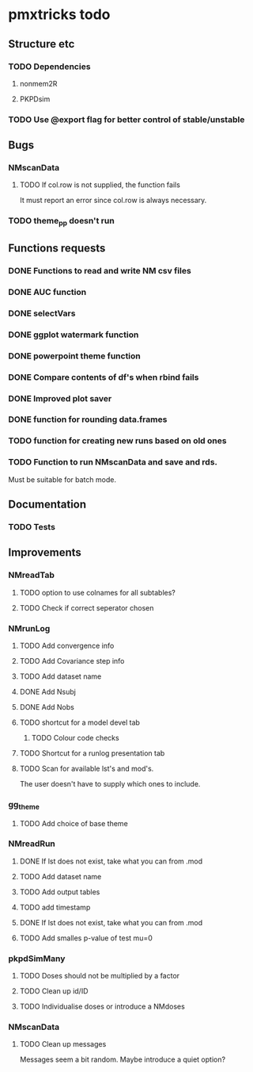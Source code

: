 * pmxtricks todo
** Structure etc
*** TODO Dependencies
**** nonmem2R
**** PKPDsim
*** TODO Use @export flag for better control of stable/unstable
** Bugs
*** NMscanData
**** TODO If col.row is not supplied, the function fails
It must report an error since col.row is always necessary.
*** TODO theme_pp doesn't run
** Functions requests
*** DONE Functions to read and write NM csv files
    CLOSED: [2018-12-12 Wed 19:27]
*** DONE AUC function
    CLOSED: [2018-12-16 Sun 23:06]
*** DONE selectVars
    CLOSED: [2018-12-12 Wed 19:42]
*** DONE ggplot watermark function
    CLOSED: [2018-12-12 Wed 19:42]
*** DONE powerpoint theme function
    CLOSED: [2018-12-12 Wed 23:05]
*** DONE Compare contents of df's when rbind fails
    CLOSED: [2018-12-16 Sun 23:06]
*** DONE Improved plot saver
    CLOSED: [2018-12-16 Sun 23:06]
*** DONE function for rounding data.frames
    CLOSED: [2019-01-10 Thu 15:06]
*** TODO function for creating new runs based on old ones
*** TODO Function to run NMscanData and save and rds. 
Must be suitable for batch mode.
** Documentation
*** TODO Tests
** Improvements
*** NMreadTab
**** TODO option to use colnames for all subtables?
**** TODO Check if correct seperator chosen
*** NMrunLog
**** TODO Add convergence info
**** TODO Add Covariance step info
**** TODO Add dataset name
**** DONE Add Nsubj
     CLOSED: [2019-01-15 Tue 13:43]
**** DONE Add Nobs
     CLOSED: [2019-01-15 Tue 13:43]
**** TODO shortcut for a model devel tab

***** TODO Colour code checks
**** TODO Shortcut for a runlog presentation tab
**** TODO Scan for available lst's and mod's. 
The user doesn't have to supply which ones to include.
*** gg_theme
**** TODO Add choice of base theme
*** NMreadRun
**** DONE If lst does not exist, take what you can from .mod
     CLOSED: [2019-01-15 Tue 17:34]
**** TODO Add dataset name
**** TODO Add output tables
**** TODO add timestamp
**** DONE If lst does not exist, take what you can from .mod
     CLOSED: [2019-01-15 Tue 17:35]
**** TODO Add smalles p-value of test mu=0
*** pkpdSimMany
**** TODO Doses should not be multiplied by a factor
**** TODO Clean up id/ID
**** TODO Individualise doses or introduce a NMdoses
*** NMscanData
**** TODO Clean up messages
Messages seem a bit random. Maybe introduce a quiet option?
